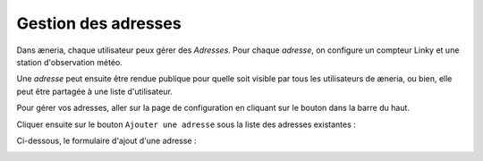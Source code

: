 
Gestion des adresses
##########################

Dans æneria, chaque utilisateur peux gérer des *Adresses*. Pour chaque *adresse*,
on configure un compteur Linky et une station d'observation météo.

Une *adresse* peut ensuite être rendue publique pour quelle soit visible par tous les
utilisateurs de æneria, ou bien, elle peut être partagée à une liste d'utilisateur.

Pour gérer vos adresses, aller sur la page de configuration en cliquant sur le bouton |icon_configuration|
dans la barre du haut.

.. |icon_configuration| image:: ../img/config.png
             :alt: icone engrenage

Cliquer ensuite sur le bouton ``Ajouter une adresse`` sous la liste des adresses existantes :

.. image:: ../img/adresse_list.png
    :align: center
    :scale: 50%
    :alt: Aperçu de la liste des adresses

Ci-dessous, le formulaire d'ajout d'une adresse :

.. image:: ../img/adresse_form.png
    :align: center
    :scale: 50%
    :alt: Aperçu du formulaire de création d'une adresse

